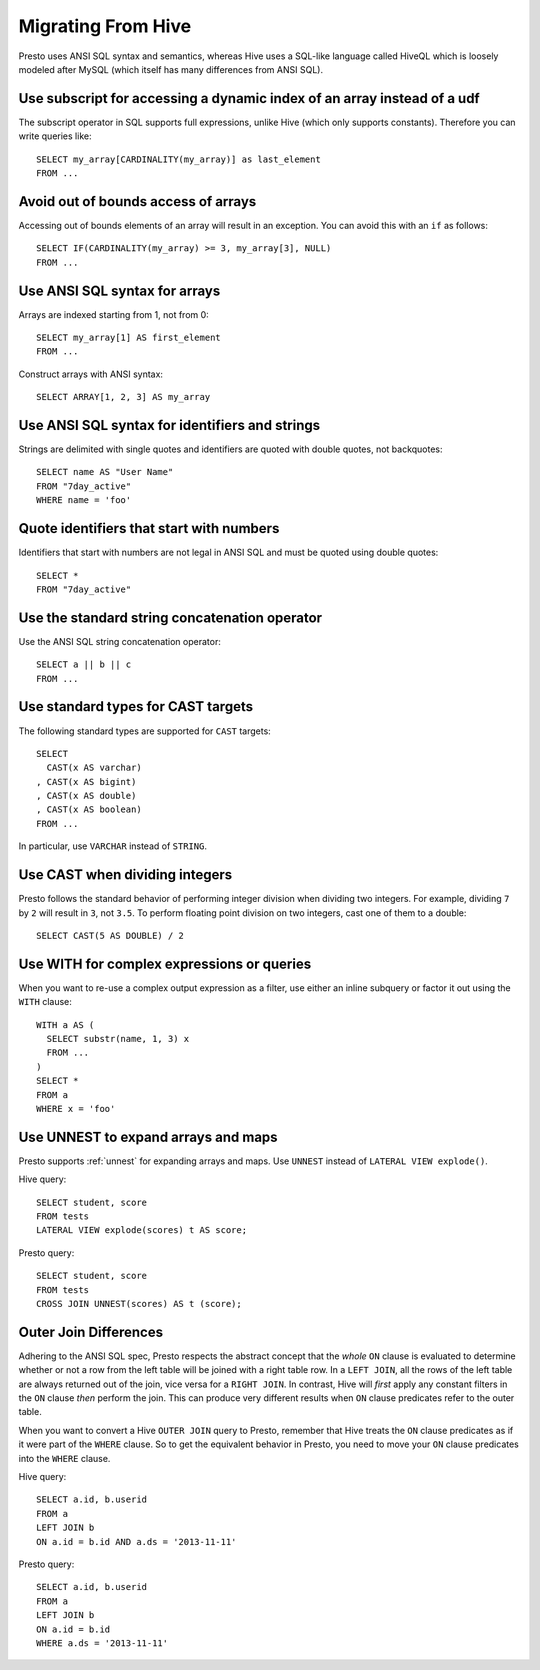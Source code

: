 ===================
Migrating From Hive
===================

Presto uses ANSI SQL syntax and semantics, whereas Hive uses a SQL-like language called HiveQL which is loosely modeled after MySQL (which itself has many differences from ANSI SQL).

Use subscript for accessing a dynamic index of an array instead of a udf
------------------------------------------------------------------------

The subscript operator in SQL supports full expressions, unlike Hive (which only supports constants). Therefore you can write queries like::

    SELECT my_array[CARDINALITY(my_array)] as last_element
    FROM ...

Avoid out of bounds access of arrays
------------------------------------

Accessing out of bounds elements of an array will result in an exception. You can avoid this with an ``if`` as follows::

    SELECT IF(CARDINALITY(my_array) >= 3, my_array[3], NULL)
    FROM ...

Use ANSI SQL syntax for arrays
------------------------------

Arrays are indexed starting from 1, not from 0::

    SELECT my_array[1] AS first_element
    FROM ...

Construct arrays with ANSI syntax::

    SELECT ARRAY[1, 2, 3] AS my_array

Use ANSI SQL syntax for identifiers and strings
-----------------------------------------------

Strings are delimited with single quotes and identifiers are quoted with double quotes, not backquotes::

    SELECT name AS "User Name"
    FROM "7day_active"
    WHERE name = 'foo'

Quote identifiers that start with numbers
-----------------------------------------

Identifiers that start with numbers are not legal in ANSI SQL and must be quoted using double quotes::

    SELECT *
    FROM "7day_active"

Use the standard string concatenation operator
----------------------------------------------

Use the ANSI SQL string concatenation operator::

    SELECT a || b || c
    FROM ...

Use standard types for CAST targets
-----------------------------------

The following standard types are supported for ``CAST`` targets::

    SELECT
      CAST(x AS varchar)
    , CAST(x AS bigint)
    , CAST(x AS double)
    , CAST(x AS boolean)
    FROM ...

In particular, use ``VARCHAR`` instead of ``STRING``.

Use CAST when dividing integers
-------------------------------

Presto follows the standard behavior of performing integer division when dividing two integers. For example, dividing ``7`` by ``2`` will result in ``3``, not ``3.5``.
To perform floating point division on two integers, cast one of them to a double::

    SELECT CAST(5 AS DOUBLE) / 2

Use WITH for complex expressions or queries
-------------------------------------------

When you want to re-use a complex output expression as a filter, use either an inline subquery or factor it out using the ``WITH`` clause::

    WITH a AS (
      SELECT substr(name, 1, 3) x
      FROM ...
    )
    SELECT *
    FROM a
    WHERE x = 'foo'

Use UNNEST to expand arrays and maps
------------------------------------

Presto supports :ref:`unnest` for expanding arrays and maps.
Use ``UNNEST`` instead of ``LATERAL VIEW explode()``.

Hive query::

    SELECT student, score
    FROM tests
    LATERAL VIEW explode(scores) t AS score;

Presto query::

    SELECT student, score
    FROM tests
    CROSS JOIN UNNEST(scores) AS t (score);

Outer Join Differences
----------------------

Adhering to the ANSI SQL spec, Presto respects the abstract concept that the *whole* ``ON`` clause is evaluated to determine whether or not a row from the left table will be joined with a right table row. In a ``LEFT JOIN``, all the rows of the left table are always returned out of the join, vice versa for a ``RIGHT JOIN``. In contrast, Hive will *first* apply any constant filters in the ``ON`` clause *then* perform the join. This can produce very different results when ``ON`` clause predicates refer to the outer table.

When you want to convert a Hive ``OUTER JOIN`` query to Presto, remember that Hive treats the ``ON`` clause predicates as if it were part of the ``WHERE`` clause. So to get the equivalent behavior in Presto, you need to move your ``ON`` clause predicates into the ``WHERE`` clause.

Hive query::

    SELECT a.id, b.userid
    FROM a
    LEFT JOIN b
    ON a.id = b.id AND a.ds = '2013-11-11'

Presto query::

    SELECT a.id, b.userid
    FROM a
    LEFT JOIN b
    ON a.id = b.id
    WHERE a.ds = '2013-11-11'

